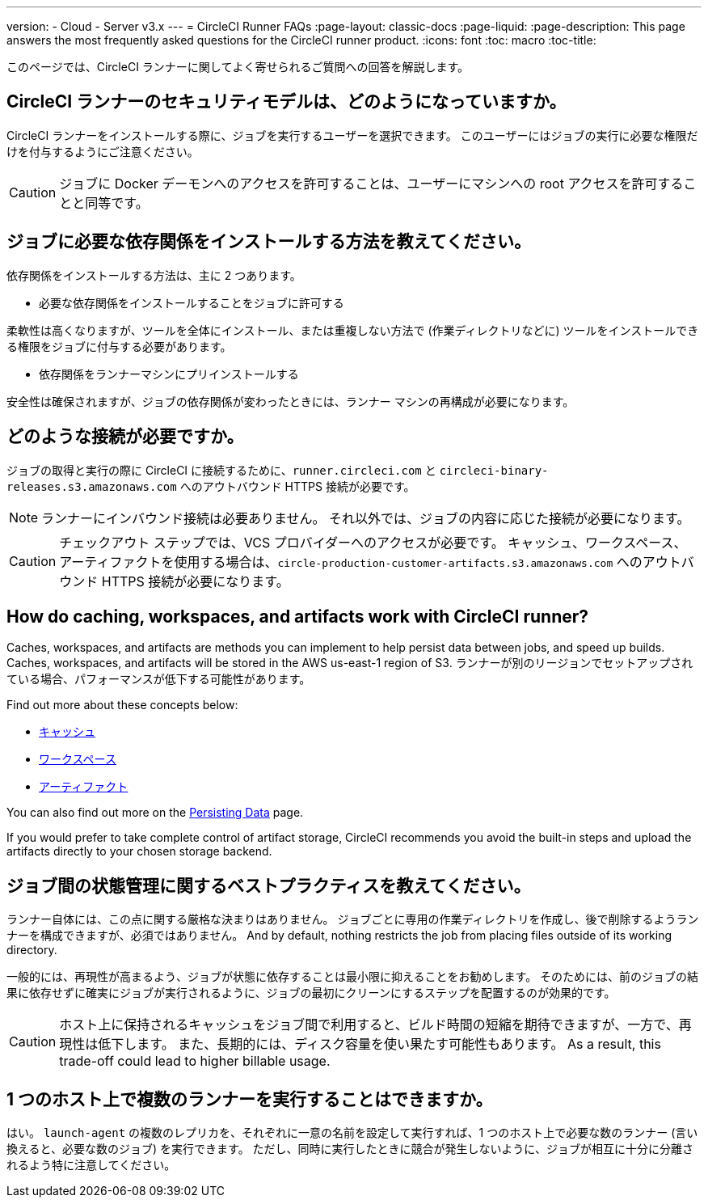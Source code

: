 ---
version:
- Cloud
- Server v3.x
---
= CircleCI Runner FAQs
:page-layout: classic-docs
:page-liquid:
:page-description: This page answers the most frequently asked questions for the CircleCI runner product. 
:icons: font
:toc: macro
:toc-title:

このページでは、CircleCI ランナーに関してよく寄せられるご質問への回答を解説します。

toc::[]

== CircleCI ランナーのセキュリティモデルは、どのようになっていますか。

CircleCI ランナーをインストールする際に、ジョブを実行するユーザーを選択できます。 このユーザーにはジョブの実行に必要な権限だけを付与するようにご注意ください。

CAUTION: ジョブに Docker デーモンへのアクセスを許可することは、ユーザーにマシンへの root アクセスを許可することと同等です。

== ジョブに必要な依存関係をインストールする方法を教えてください。

依存関係をインストールする方法は、主に 2 つあります。

* 必要な依存関係をインストールすることをジョブに許可する

柔軟性は高くなりますが、ツールを全体にインストール、または重複しない方法で (作業ディレクトリなどに) ツールをインストールできる権限をジョブに付与する必要があります。

* 依存関係をランナーマシンにプリインストールする

安全性は確保されますが、ジョブの依存関係が変わったときには、ランナー マシンの再構成が必要になります。

== どのような接続が必要ですか。

ジョブの取得と実行の際に CircleCI に接続するために、`runner.circleci.com` と `circleci-binary-releases.s3.amazonaws.com` へのアウトバウンド HTTPS 接続が必要です。

NOTE: ランナーにインバウンド接続は必要ありません。 それ以外では、ジョブの内容に応じた接続が必要になります。

CAUTION: チェックアウト ステップでは、VCS プロバイダーへのアクセスが必要です。 キャッシュ、ワークスペース、アーティファクトを使用する場合は、`circle-production-customer-artifacts.s3.amazonaws.com` へのアウトバウンド HTTPS 接続が必要になります。

== How do caching, workspaces, and artifacts work with CircleCI runner?

Caches, workspaces, and artifacts are methods you can implement to help persist data between jobs, and speed up builds. Caches, workspaces, and artifacts will be stored in the AWS us-east-1 region of S3. ランナーが別のリージョンでセットアップされている場合、パフォーマンスが低下する可能性があります。

Find out more about these concepts below:

* <<caching#, キャッシュ>>
* <<workspaces#, ワークスペース>>
* <<artifacts#, アーティファクト>>

You can also find out more on the <<persist-data#, Persisting Data>> page.

If you would prefer to take complete control of artifact storage, CircleCI recommends you avoid the built-in steps and upload the artifacts directly to your chosen storage backend.

== ジョブ間の状態管理に関するベストプラクティスを教えてください。

ランナー自体には、この点に関する厳格な決まりはありません。 ジョブごとに専用の作業ディレクトリを作成し、後で削除するようランナーを構成できますが、必須ではありません。 And by default, nothing restricts the job from placing files outside of its working directory.

一般的には、再現性が高まるよう、ジョブが状態に依存することは最小限に抑えることをお勧めします。 そのためには、前のジョブの結果に依存せずに確実にジョブが実行されるように、ジョブの最初にクリーンにするステップを配置するのが効果的です。

CAUTION: ホスト上に保持されるキャッシュをジョブ間で利用すると、ビルド時間の短縮を期待できますが、一方で、再現性は低下します。 また、長期的には、ディスク容量を使い果たす可能性もあります。 As a result, this trade-off could lead to higher billable usage.

== 1 つのホスト上で複数のランナーを実行することはできますか。

はい。 `launch-agent` の複数のレプリカを、それぞれに一意の名前を設定して実行すれば、1 つのホスト上で必要な数のランナー (言い換えると、必要な数のジョブ) を実行できます。 ただし、同時に実行したときに競合が発生しないように、ジョブが相互に十分に分離されるよう特に注意してください。